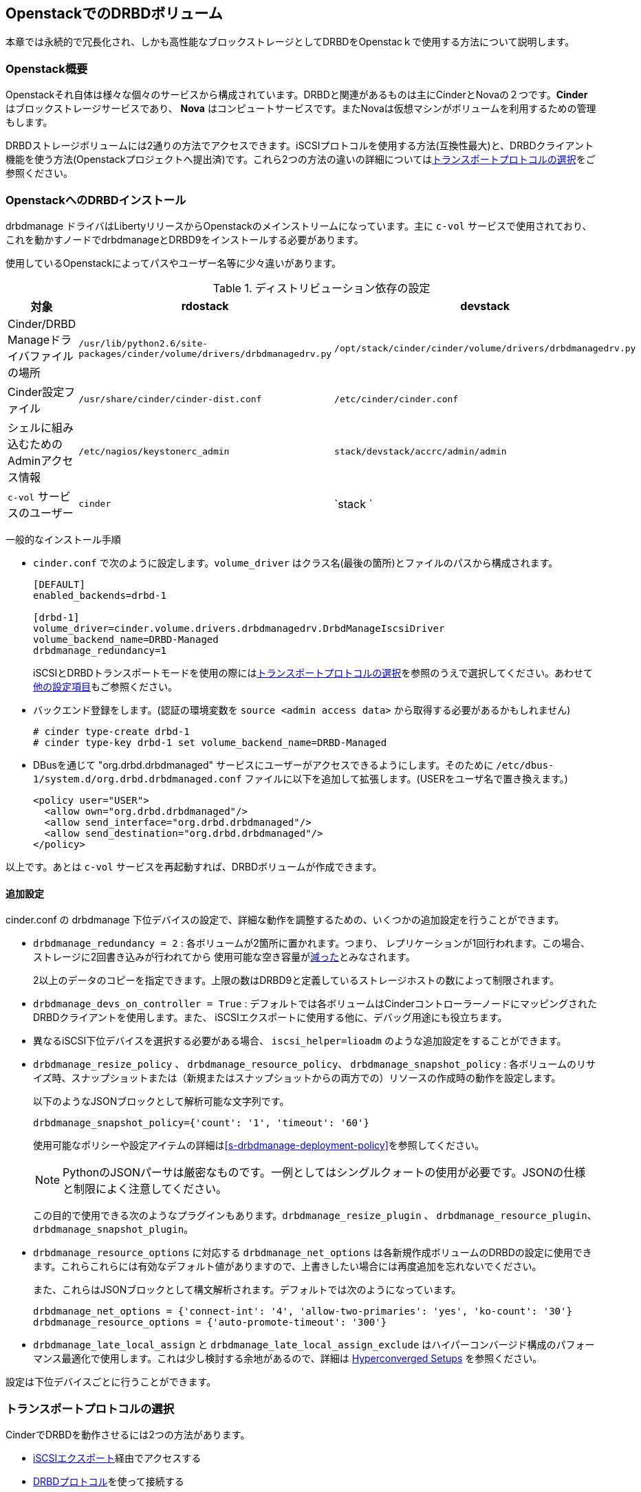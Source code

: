 [[ch-openstack]]
== OpenstackでのDRBDボリューム

indexterm:[Openstack]indexterm:[Cinder]indexterm:[Nova]本章では永続的で冗長化され、しかも高性能なブロックストレージとしてDRBDをOpenstacｋで使用する方法について説明します。

[[s-openstack-overview]]
=== Openstack概要

Openstackそれ自体は様々な個々のサービスから構成されています。DRBDと関連があるものは主にCinderとNovaの２つです。*Cinder*
はブロックストレージサービスであり、 *Nova* はコンピュートサービスです。またNovaは仮想マシンがボリュームを利用するための管理もします。

DRBDストレージボリュームには2通りの方法でアクセスできます。iSCSIプロトコルを使用する方法(互換性最大)と、DRBDクライアント機能を使う方法(Openstackプロジェクトへ提出済)です。これら2つの方法の違いの詳細については<<s-openstack-transport-protocol>>をご参照ください。

[[s-openstack-install]]
=== OpenstackへのDRBDインストール

drbdmanage ドライバはLibertyリリースからOpenstackのメインストリームになっています。主に `c-vol`
サービスで使用されており、 これを動かすノードでdrbdmanageとDRBD9をインストールする必要があります。


使用しているOpenstackによってパスやユーザー名等に少々違いがあります。

.ディストリビューション依存の設定
[format="csv", separator=";", options="header"]
|============================================
対象   ;   rdostack   ;   devstack
Cinder/DRBD Manageドライバファイルの場所; `/usr/lib/python2.6/site-packages/cinder/volume/drivers/drbdmanagedrv.py` ; `/opt/stack/cinder/cinder/volume/drivers/drbdmanagedrv.py` 
Cinder設定ファイル ; `/usr/share/cinder/cinder-dist.conf` ; `/etc/cinder/cinder.conf` 
シェルに組み込むためのAdminアクセス情報 ; `/etc/nagios/keystonerc_admin` ; `stack/devstack/accrc/admin/admin` 
`c-vol` サービスのユーザー ; `cinder` ; `stack ` 
|============================================


一般的なインストール手順

  *  `cinder.conf` で次のように設定します。`volume_driver` はクラス名(最後の箇所)とファイルのパスから構成されます。
+
--

-------
[DEFAULT]
enabled_backends=drbd-1

[drbd-1]
volume_driver=cinder.volume.drivers.drbdmanagedrv.DrbdManageIscsiDriver
volume_backend_name=DRBD-Managed
drbdmanage_redundancy=1
-------

iSCSIとDRBDトランスポートモードを使用の際には<<s-openstack-transport-protocol>>を参照のうえで選択してください。あわせて<<s-openstack-addtl-conf,他の設定項目>>もご参照ください。
--

  * バックエンド登録をします。(認証の環境変数を `source <admin access data>` から取得する必要があるかもしれません)
+
--

-------
# cinder type-create drbd-1
# cinder type-key drbd-1 set volume_backend_name=DRBD-Managed
-------
--

  * DBusを通じて "org.drbd.drbdmanaged" サービスにユーザーがアクセスできるようにします。そのために
    `/etc/dbus-1/system.d/org.drbd.drbdmanaged.conf`
    ファイルに以下を追加して拡張します。(USERをユーザ名で置き換えます。)
+
--

-------
<policy user="USER">
  <allow own="org.drbd.drbdmanaged"/>
  <allow send_interface="org.drbd.drbdmanaged"/>
  <allow send_destination="org.drbd.drbdmanaged"/>
</policy>
-------
--


以上です。あとは `c-vol` サービスを再起動すれば、DRBDボリュームが作成できます。


[[s-openstack-addtl-conf]]
==== 追加設定

cinder.conf の drbdmanage 下位デバイスの設定で、詳細な動作を調整するための、いくつかの追加設定を行うことができます。

[[s-openstack-redundancy]]
  * (((OpenStack,Redundancy))) `drbdmanage_redundancy = 2`  :
    各ボリュームが2箇所に置かれます。つまり、 レプリケーションが1回行われます。この場合、ストレージに2回書き込みが行われてから
    使用可能な空き容量が<<s-openstack-free-space,減った>>とみなされます。
+
--
2以上のデータのコピーを指定できます。上限の数はDRBD9と定義しているストレージホストの数によって制限されます。
--

  *  `drbdmanage_devs_on_controller = True` :
    デフォルトでは各ボリュームはCinderコントローラーノードにマッピングされたDRBDクライアントを使用します。また、
    iSCSIエクスポートに使用する他に、デバッグ用途にも役立ちます。

  * indexterm:[iSCSI,OpenStack Cinder]indexterm:[Openstack, Cinder iSCSI
    transport] 異なるiSCSI下位デバイスを選択する必要がある場合、 `iscsi_helper=lioadm`
    のような追加設定をすることができます。

  * (((OpenStack,resize policy)))`drbdmanage_resize_policy` 、
    (((OpenStack,resource policy)))`drbdmanage_resource_policy`、
    (((OpenStack,snapshot policy)))`drbdmanage_snapshot_policy` :
	各ボリュームのリサイズ時、スナップショットまたは（新規またはスナップショットからの両方での）リソースの作成時の動作を設定します。
+
--
以下のようなJSONブロックとして解析可能な文字列です。

	drbdmanage_snapshot_policy={'count': '1', 'timeout': '60'}

使用可能なポリシーや設定アイテムの詳細は<<s-drbdmanage-deployment-policy>>を参照してください。

[NOTE]
PythonのJSONパーサは厳密なものです。一例としてはシングルクォートの使用が必要です。JSONの仕様と制限によく注意してください。

この目的で使用できる次のようなプラグインもあります。`drbdmanage_resize_plugin` 、
`drbdmanage_resource_plugin`、`drbdmanage_snapshot_plugin`。
--

  * `drbdmanage_resource_options` に対応する `drbdmanage_net_options`
    は各新規作成ボリュームのDRBDの設定に使用できます。これらこれらには有効なデフォルト値がありますので、上書きしたい場合には再度追加を忘れないでください。
+
--
また、これらはJSONブロックとして構文解析されます。デフォルトでは次のようになっています。

    drbdmanage_net_options = {'connect-int': '4', 'allow-two-primaries': 'yes', 'ko-count': '30'}
    drbdmanage_resource_options = {'auto-promote-timeout': '300'}

--

  * `drbdmanage_late_local_assign` と `drbdmanage_late_local_assign_exclude`
    はハイパーコンバージド構成のパフォーマンス最適化で使用します。これは少し検討する余地があるので、詳細は
    <<s-openstack-late-local-assign>> を参照ください。


設定は下位デバイスごとに行うことができます。



[[s-openstack-transport-protocol]]
=== トランスポートプロトコルの選択

CinderでDRBDを動作させるには2つの方法があります。

  * <<s-openstack-iscsi,iSCSIエクスポート>>経由でアクセスする
 
  * <<s-openstack-drbd,DRBDプロトコル>>を使って接続する

これらは排他的なものではありません。複数の下位デバイスがあるときには、ある下位デバイスはiSCSIを使って、他のものはDRBDプロトコルを使うといった事も可能です。


[[s-openstack-iscsi]]
==== iSCSIトランスポート

CinderボリュームのエクスポートはデフォルトではiSCSI経由になっています。この場合には互換性が非常に高い長所があります。iSCSIはVMWare、Xen、HyperV、KVMなどすべてのハイパーバイザで使用することができます。

欠点は、すべてのデーターがCinderノードに送信されますが、処理がユーザー空間のiSCSIデーモンによって行われるために、データがカーネルとユーザスペースの境界を通過する際の遷移でパフォーマンス低下が起きることです。

TODO: performance comparision


[[s-openstack-drbd]]
==== DRBDトランスポート

もう一つの方法は、DRBDプロトコルを使用して仮想マシンにデータを取得する方法です。DRBD9footnote:[カーネルモジュールとユーザー空間、また現時点ではDRBD
manageデーモンも含む。<<s-openstack-drbd-external-NOTE>>の注記も参照してください]はNovaノードにもインストールしてある必要があり、そのため現時点ではKVMが使用できるLinuxという制限があります。

この方法の長所の一つは、仮想マシンによるストレージアクセス要求はDRBDカーネルモジュールを通じてストレージノードに送信され、直接割り当てられたLVにアクセスできる点です。つまりカーネルとユーザー空間の遷移が起きないので、高いパフォーマンスを得ることができます。
RDMAが使用できるハードウェアを使用すれば、仮想マシンがFC接続で直接下位デバイスにアクセスしているのと同等のパフォーマンスを得ることができます。

また、DRBDの持つHA対策ソフトウェアというバックグラウンドが持つ長所を生かすことができます。
複数ノード間で異なるネットワークコネクションを持つ事がきますので、単一障害点を回避して冗長性をもたせることができます。


[[s-openstack-drbd-external-NOTE]]
[NOTE]
--
現時点では、DRBD manageクラスタとしてのハイパーバイザーノードが必要です。

DRBD Manageを"external
nodes"で稼働させることができると、ハイパーバイザーノードの要求はDRBD9のカーネルモジュールとユーザー空間ツールだけになります。
--


[[s-openstack-conf-transport-protocol]]
==== トランスポートプロトコルの設定

cinder.conf のストレージの節で使用するボリュームドライバを定義することができます。
異なる下位デバイスの設定では異なるドライバを使用できます。2重の冗長性のiSCSI下位デバイス、2重の冗長性のDRBD下位デバイス、3重のDRBD下位デバイスを同時に定義することもできます。Horizonfootnote:[OpenstackのGUI]
はボリューム作成時にこれらのストレージ下位デバイスを提供します、

2つのドライバに使用ができる設定アイテムは、

	* iSCSI用
+
--

    volume_driver=cinder.volume.drivers.drbdmanagedrv.DrbdManageIscsiDriver
--

および

    * DRBD用
+
--

    volume_driver=cinder.volume.drivers.drbdmanagedrv.DrbdManageDrbdDriver

--


古いクラス名の"DrbdManageDriver"は、互換性の観点で残しており、単純なiSCSIドライバのエイリアスになっています。


[[s-openstack-notes]]
=== その他注意点


[[s-openstack-free-space]]
==== 空き容量の通知

Cinderドライバが報告する空き容量は、<<s-openstack-addtl-conf,`drbdmanage_redundancy`>>の設定を使用してDRBDマネージから取得します。

この時、このレプリケーションカウントで作成することができる最大ボリューム１つのサイズを返します。10個のストレージノードが各々1TiBの空き容量であり、冗長カウントが3であれば1TiBが返されます。また、ボリュームの割り当てを行っても、十分な空き容量のあるノードが3つ以上あるので、空き容量として返される値は変更されません。20GiB、15GiB、10GiB、5GiBの空き容量のあるストレージノードがあるとき、
`drbdmanage_redundancy` が3の場合は10GiBが返されます。2の場合は15GiBが返されます。

この問題はシンLVMのプールの場合(1つまたは複数であるか、DRBD
manageのストレージバックエンドに依存して)、またCinderボリュームから取得したスナップショットであるかによって複雑になります。

詳細な情報についてはシンプロビジョニングについてのOpenstac仕様を参照ください。
- https://blueprints.launchpad.net/cinder/`spec/over-subscription-in-thin-provisioning[blueprint]
  および
  https://github.com/openstack/cinder-specs/blob/master/specs/kilo/over-subscription-in-thin-provisioning.rst[text]があります。


[[s-openstack-late-local-assign]]
==== Hyperconverged Setups

The configuration item `drbdmanage_late_local_assign` (available in the DRBD
Manage Cinder driver from 1.2.0 on, requiring DRBD Manage 0.98.3 or better)
is a performance optimization for hyperconverged setups. + With that
feature, the driver tries to get a local copy of the data assigned to the
hypervisor; that in turn will speed up read IOs, as these won't have to go
across the network.

At the time of writing, Nova doesn't pass enough information to Cinder;
Cinder isn't told which hypervisor will be used. + So the DRBD Manage driver
assigns all but one copies at `create_volume` time; the last one is done in
the `attach_volume` step, when the hypervisor is known. If this hypervisor
is out of space, defined as a storage-less node in DRBD Manage, or otherwise
not eligible to receive a copy, any other storage node is used instead, and
the target node will receive a _client_ assignment only.


Because an image might be copied to the volume before it gets attached to a
VM, the "local" assignment can't simply be done on the first
accessfootnote:[If it assigned on first access, the image copy node (Glance)
would receive the copy of the data]. The Cinder driver must be told which
nodes are not eligible for local copies; this can be done via
`drbdmanage_late_local_assign_exclude`.


For volumes that get cloned from an image stored within Cinder (via a DRBD
Manage snapshot), the new resource will be empty until the `attach_volume`
call; at that time the Cinder driver can decide on which nodes the volumes
will be deployed, and can actually clone the volume on these.


.Free Space Misreported
[WARNING]
--
Late allocation invariably means that the free space numbers are wrong. You
might prepare 300 VMs, only to find out that you're running out of disk
space when their volumes are in the middle of synchronizing.

But that is a common problem with all thin allocation schemes, so we won't
discuss that in more details here.
--


To summarize:

	* You'll need the DRBD Manage Cinder driver 1.2.0 or later, and DRBD Manage
	  0.98.3 or later.

	* The <<s-openstack-drbd,DRBD transport protocol>> must be used; iSCSI won't
	  offer any locality benefits.

	* The <<s-openstack-redundancy,`drbdmanage_redundancy` setting>> must be set
	  to at least two copies.

	* To generally enable this feature, set `drbdmanage_late_local_assign` to
	  `True`.
	
	* To specify which hosts should *not* get a local copy, set
	  `drbdmanage_late_local_assign_exclude` to a comma-separated list of
	  hostnames; this should typically include Glance and the Cinder-controller
	  nodes (but not the Cinder-storage nodes!).
	
	* Take care to not run out of disk space.



[[s-openstack-performance]]

Here are a few links that show you collected performance data.

  * https://www.3ware.co.jp[Thirdware Inc.] did a Ceph vs. DRBD9 comparison,
    too; the japanese original can be found in their
    https://www.3ware.co.jp/download/technical-docs[technical documentation]
    area.
	A translated (English) version is available on request at sales@linbit.com.

  * http://links.linbit.com/Ceph-DRBD9["__Ceph vs. DRBD9 Performance
	Comparison__"] discusses IOPs, bandwidth, and IO latency; this one needs a
	free registration on the LINBIT site.

